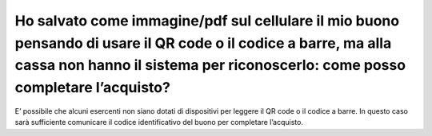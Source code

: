 Ho salvato come immagine/pdf sul cellulare il mio buono pensando di usare il QR code o il codice a barre, ma alla cassa non hanno il sistema per riconoscerlo: come posso completare l’acquisto?
================================================================================================================================================================================================

E’ possibile che alcuni esercenti non siano dotati di dispositivi per leggere il QR code o il codice a barre. In questo caso sarà sufficiente comunicare il codice identificativo del buono per completare l’acquisto.